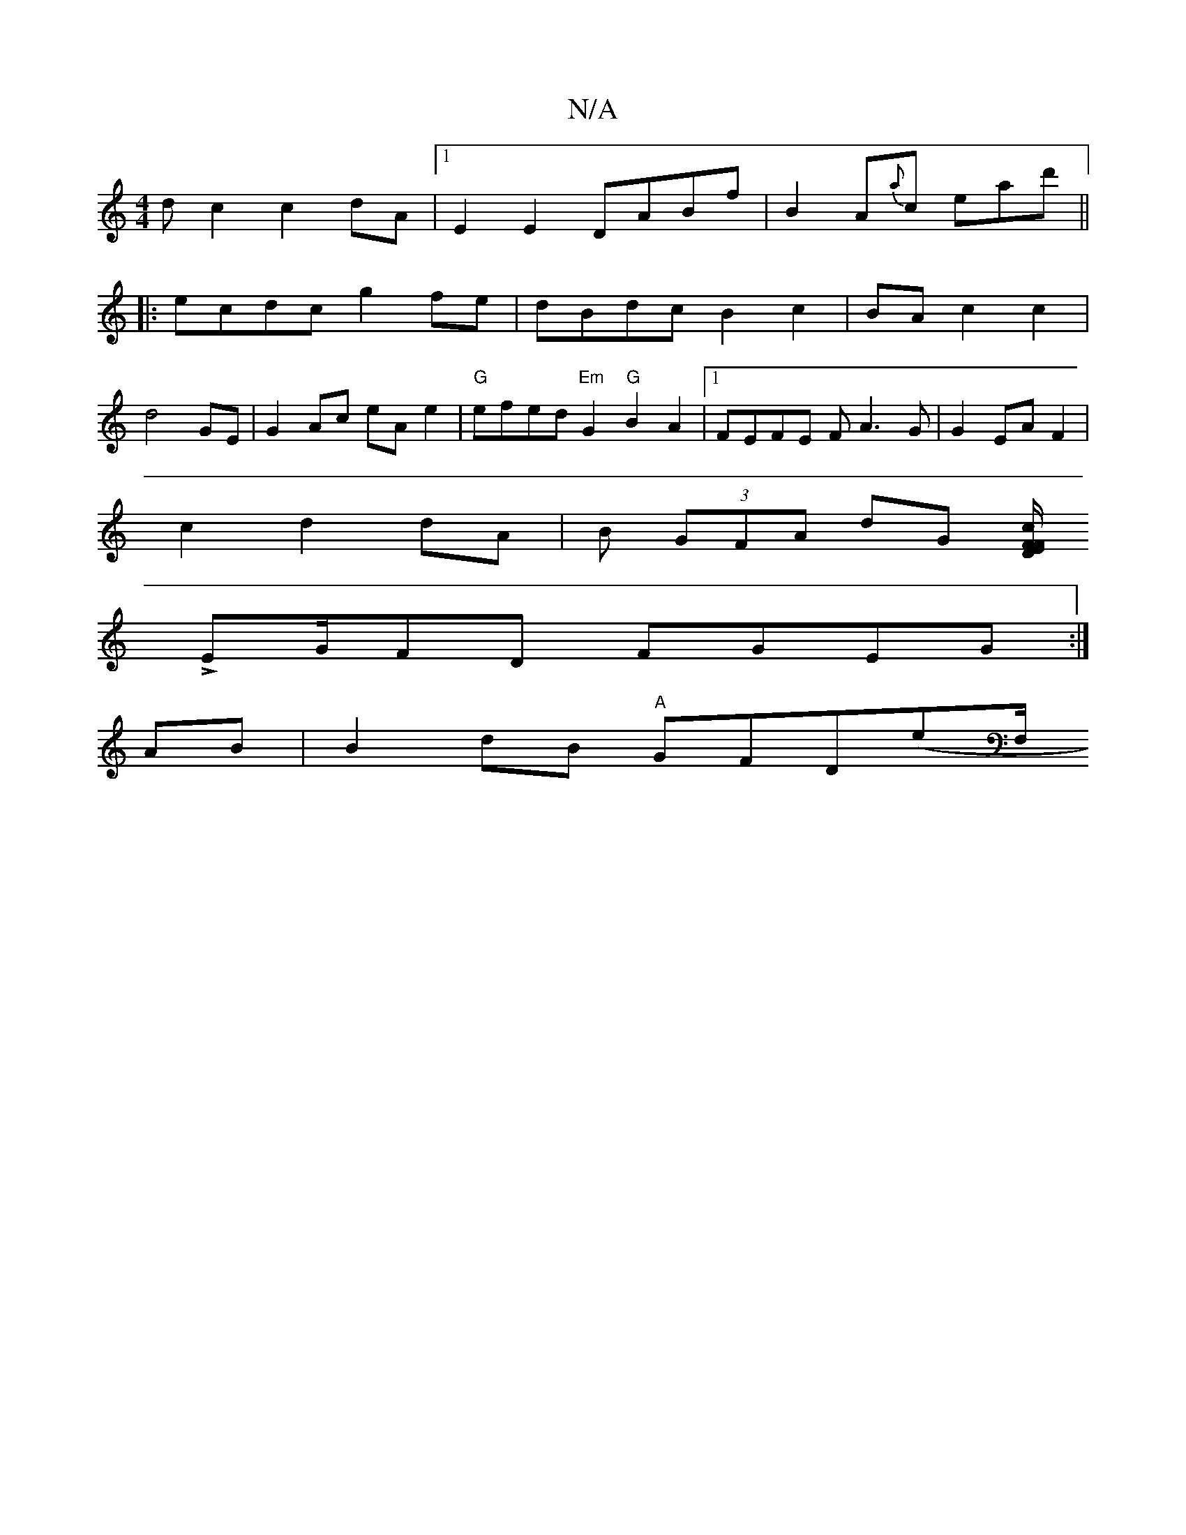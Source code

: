 X:1
T:N/A
M:4/4
R:N/A
K:Cmajor
dc2 c2dA|1 E2E2 DABf|B2A{a}c ead'||
|: ecdc g2fe|dBdc B2c2|BAc2 c2|
d4 GE| G2Ac eAe2|"G"efed "Em" G2 "G"B2 A2|[1 FEFE FA3G|G2EA F2|
c2d2 dA|B (3GFA dG [c/F/F DE ||
L2EG/2FD FGEG:|
AB|B2dB "A"GFD(E'F,/
